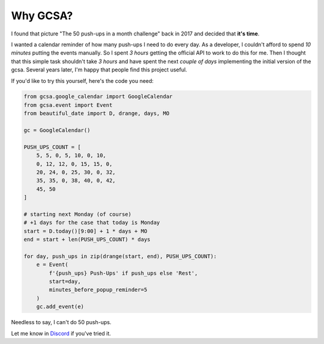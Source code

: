 Why GCSA?
=========

.. image:: _static/push_ups.webp
  :width: 200
  :alt: 50 push-ups in one month
  :align: right


I found that picture "The 50 push-ups in a month challenge" back in 2017 and decided that **it's time**.

I wanted a calendar reminder of how many push-ups I need to do every day. As a developer, I couldn't afford
to spend *10 minutes* putting the events manually. So I spent *3 hours* getting the official API to work to do this
for me. Then I thought that this simple task shouldn't take *3 hours* and have spent the next *couple of days*
implementing the initial version of the gcsa. Several years later, I'm happy that people find this project useful.


If you'd like to try this yourself, here's the code you need:

.. code-block:: python

    from gcsa.google_calendar import GoogleCalendar
    from gcsa.event import Event
    from beautiful_date import D, drange, days, MO

    gc = GoogleCalendar()

    PUSH_UPS_COUNT = [
        5, 5, 0, 5, 10, 0, 10,
        0, 12, 12, 0, 15, 15, 0,
        20, 24, 0, 25, 30, 0, 32,
        35, 35, 0, 38, 40, 0, 42,
        45, 50
    ]

    # starting next Monday (of course)
    # +1 days for the case that today is Monday
    start = D.today()[9:00] + 1 * days + MO
    end = start + len(PUSH_UPS_COUNT) * days

    for day, push_ups in zip(drange(start, end), PUSH_UPS_COUNT):
        e = Event(
            f'{push_ups} Push-Ups' if push_ups else 'Rest',
            start=day,
            minutes_before_popup_reminder=5
        )
        gc.add_event(e)



Needless to say, I can't do 50 push-ups.

Let me know in Discord_ if you've tried it.

.. _Discord: https://discord.gg/mRAegbwYKS
